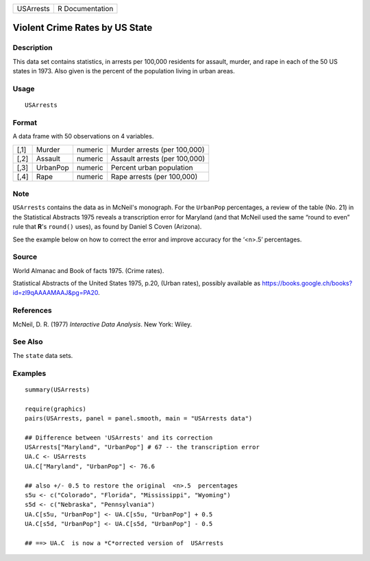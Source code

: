 +-----------+-----------------+
| USArrests | R Documentation |
+-----------+-----------------+

Violent Crime Rates by US State
-------------------------------

Description
~~~~~~~~~~~

This data set contains statistics, in arrests per 100,000 residents for
assault, murder, and rape in each of the 50 US states in 1973. Also
given is the percent of the population living in urban areas.

Usage
~~~~~

::

    USArrests

Format
~~~~~~

A data frame with 50 observations on 4 variables.

+------+----------+---------+-------------------------------+
| [,1] | Murder   | numeric | Murder arrests (per 100,000)  |
+------+----------+---------+-------------------------------+
| [,2] | Assault  | numeric | Assault arrests (per 100,000) |
+------+----------+---------+-------------------------------+
| [,3] | UrbanPop | numeric | Percent urban population      |
+------+----------+---------+-------------------------------+
| [,4] | Rape     | numeric | Rape arrests (per 100,000)    |
+------+----------+---------+-------------------------------+

Note
~~~~

``USArrests`` contains the data as in McNeil's monograph. For the
``UrbanPop`` percentages, a review of the table (No. 21) in the
Statistical Abstracts 1975 reveals a transcription error for Maryland
(and that McNeil used the same “round to even” rule that **R**'s
``round()`` uses), as found by Daniel S Coven (Arizona).

See the example below on how to correct the error and improve accuracy
for the ‘<n>.5’ percentages.

Source
~~~~~~

World Almanac and Book of facts 1975. (Crime rates).

Statistical Abstracts of the United States 1975, p.20, (Urban rates),
possibly available as
https://books.google.ch/books?id=zl9qAAAAMAAJ&pg=PA20.

References
~~~~~~~~~~

McNeil, D. R. (1977) *Interactive Data Analysis*. New York: Wiley.

See Also
~~~~~~~~

The ``state`` data sets.

Examples
~~~~~~~~

::

    summary(USArrests)

    require(graphics)
    pairs(USArrests, panel = panel.smooth, main = "USArrests data")

    ## Difference between 'USArrests' and its correction
    USArrests["Maryland", "UrbanPop"] # 67 -- the transcription error
    UA.C <- USArrests
    UA.C["Maryland", "UrbanPop"] <- 76.6

    ## also +/- 0.5 to restore the original  <n>.5  percentages
    s5u <- c("Colorado", "Florida", "Mississippi", "Wyoming")
    s5d <- c("Nebraska", "Pennsylvania")
    UA.C[s5u, "UrbanPop"] <- UA.C[s5u, "UrbanPop"] + 0.5
    UA.C[s5d, "UrbanPop"] <- UA.C[s5d, "UrbanPop"] - 0.5

    ## ==> UA.C  is now a *C*orrected version of  USArrests
